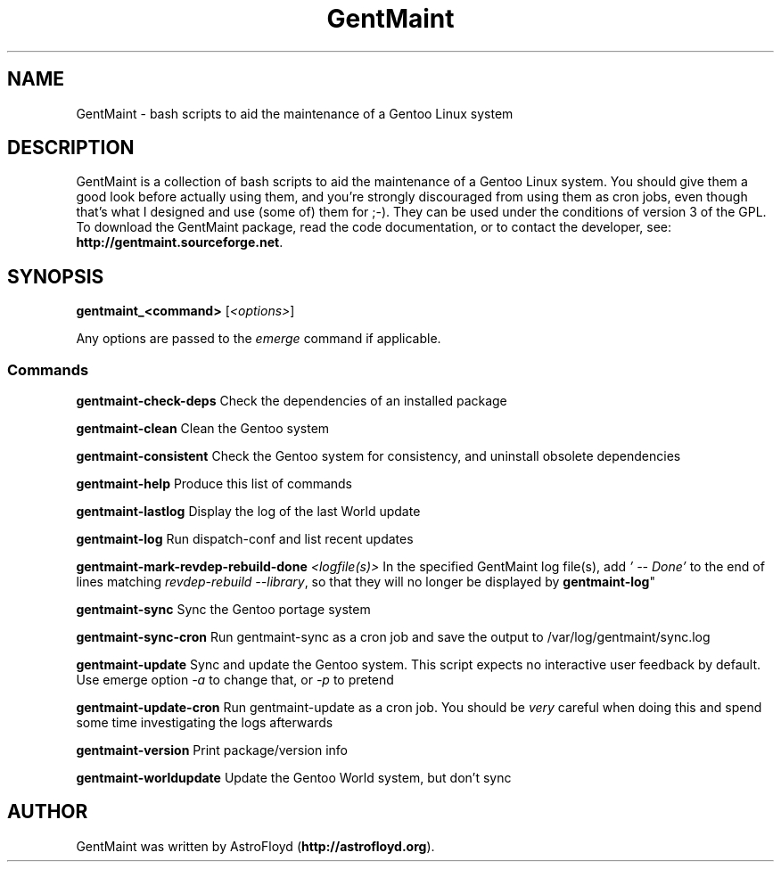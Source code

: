 .\" Manpage for GentMaint.
.\" Contact AstroFloyd at astrofloyd.org to correct errors or typos.
.TH "GentMaint" 1 "Sat May 23 2015" "GentMaint"
.ad l
.nh
.SH NAME
GentMaint \- bash scripts to aid the maintenance of a Gentoo Linux system

.SH DESCRIPTION

GentMaint is a collection of bash scripts to aid the maintenance of a 
Gentoo Linux system. You should give them a good look before actually using 
them, and you're strongly discouraged from using them as cron jobs, even though 
that's what I designed and use (some of) them for ;-). They can be used under the 
conditions of version 3 of the GPL.  To download the GentMaint package, read the 
code documentation, or to contact the developer, see: 
\fBhttp://gentmaint.sourceforge.net\fP\&.

.SH SYNOPSIS
\fBgentmaint_<command>\fP [\fI<options>\fP]

Any options are passed to the \fIemerge\fP command if applicable.

.PP
.SS "Commands"
.br

.RI "\fBgentmaint-check-deps\fP  Check the dependencies of an installed package"

.RI "\fBgentmaint-clean\fP  Clean the Gentoo system"

.RI "\fBgentmaint-consistent\fP  Check the Gentoo system for consistency, and uninstall obsolete dependencies"

.RI "\fBgentmaint-help\fP  Produce this list of commands"

.RI "\fBgentmaint-lastlog\fP  Display the log of the last World update"

.RI "\fBgentmaint-log\fP  Run dispatch-conf and list recent updates"

.RI "\fBgentmaint-mark-revdep-rebuild-done\fP \fI<logfile(s)>\fP  In the specified GentMaint log file(s), add \fI'  --  Done'\fP 
to the end of lines matching \fIrevdep-rebuild --library\fP, so that they will no longer be displayed by \fBgentmaint-log\fP"

.RI "\fBgentmaint-sync\fP  Sync the Gentoo portage system"

.RI "\fBgentmaint-sync-cron\fP  Run gentmaint-sync as a cron job and save the output to /var/log/gentmaint/sync.log"

.RI "\fBgentmaint-update\fP  Sync and update the Gentoo system.  This script expects no interactive user feedback by default.  Use emerge option \fI-a\fP to change that, or \fI-p\fP to pretend"

.RI "\fBgentmaint-update-cron\fP  Run gentmaint-update as a cron job.  You should be \fIvery\fP careful when doing this and spend some time investigating the logs afterwards"

.RI "\fBgentmaint-version\fP  Print package/version info"

.RI "\fBgentmaint-worldupdate\fP  Update the Gentoo World system, but don't sync"


.SH "AUTHOR"
.PP 
GentMaint was written by AstroFloyd (\fBhttp://astrofloyd.org\fP)\&.
